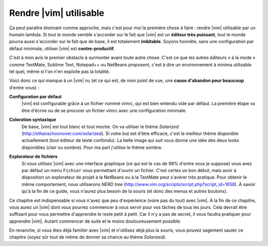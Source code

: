 ***********************
Rendre |vim| utilisable
***********************

Ça peut paraître étonnant comme approche, mais c'est pour moi la première chose à faire : rendre |vim| utilisable par un humain lambda. Si tout le monde semble s'accorder sur le fait que |vim| est un **éditeur très puissant**, tout le monde pourra aussi s'accorder sur le fait que de base, il est totalement **imbitable**. Soyons honnête, sans une configuration par défaut minimale, utiliser |vim| est **contre-productif**. 

C'est à mon avis le premier obstacle à surmonter avant toute autre chose. C'est ce que les autres éditeurs « à la mode » comme TextMate, Sublime Text, Notepad++ ou NetBeans proposent, c'est à dire un environnement à minima utilisable tel quel, même si l'on n'en exploite pas la totalité.

Voici donc ce qui manque à un |vim| nu (et ce qui est, de mon point de vue, une **cause d'abandon pour beaucoup** d'entre vous) :


**Configuration par défaut** 
    |vim| est configurable grâce à un fichier nommé \vimrc, qui est bien entendu vide par défaut. La première étape va être d'écrire ou de se procurer un fichier \vimrc avec une configuration minimale.

**Coloration syntaxique**
    De base, |vim| est tout blanc et tout moche. On va utiliser le thème *Solarized* (http://ethanschoonover.com/solarized). Si votre but est d'être efficace, c'est le meilleur thème disponible actuellement (tout éditeur de texte confondu). La belle image qui suit vous donne une idée des deux looks disponibles (clair ou sombre). Pour ma part j'utilise le thème sombre. 
    
    |solarized|

.. |solarized| image:: ../book-tex/graphics/solarized-yinyang-mini.png

**Explorateur de fichiers**
    Si vous utilisez |vim| avec une interface graphique (ce qui est le cas de 99% d'entre vous je suppose) vous avez par défaut un menu ``Fichier`` vous permettant d'ouvrir un fichier. C'est certes un bon début, mais avoir à disposition un explorateur de projet à la NetBeans ou à la TextMate peut s'avérer très pratique. Pour obtenir le même comportement, nous utiliserons *NERD tree* (http://www.vim.org/scripts/script.php?script_id=1658). À savoir qu'à la fin de ce guide, vous n'aurez plus besoin de la souris (et donc des menus et autres boutons).


Ce chapitre est indispensable si vous n'avez que peu d'expérience (voire pas du tout) avec |vim|. À la fin de ce chapitre, vous aurez un |vim| dont vous pourrez commencer à vous servir pour vos tâches de tous les jours. Cela devrait être suffisant pour vous permettre d'apprendre le reste petit à petit. Car il n'y a pas de secret, il vous faudra pratiquer pour apprendre |vim|. Autant commencer de suite et le moins douloureusement possible.

En revanche, si vous êtes déjà familier avec |vim| et n'utilisez déjà plus la souris, vous pouvez sagement sauter ce chapitre (soyez sûr tout de même de donner sa chance au thème *Solarized*).
